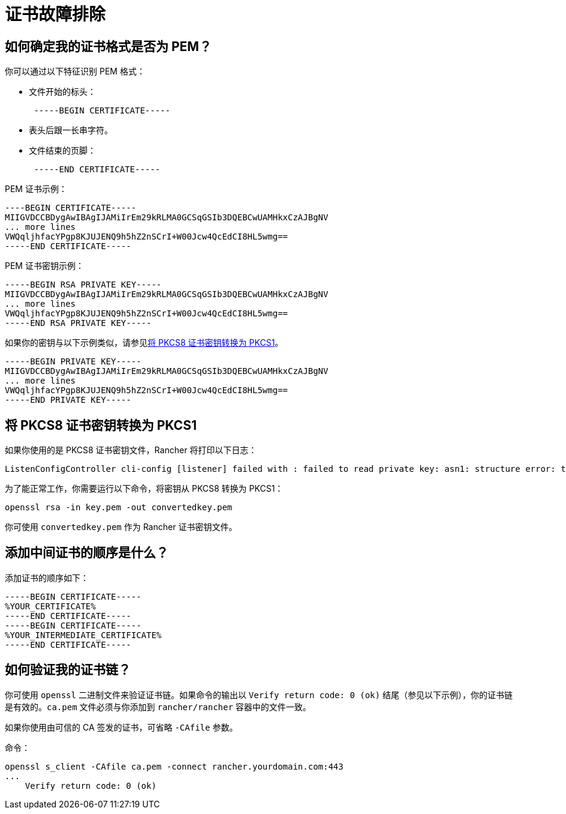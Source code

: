 = 证书故障排除

== 如何确定我的证书格式是否为 PEM？

你可以通过以下特征识别 PEM 格式：

* 文件开始的标头：
+
----
 -----BEGIN CERTIFICATE-----
----

* 表头后跟一长串字符。
* 文件结束的页脚：
+
----
 -----END CERTIFICATE-----
----

PEM 证书示例：

----
----BEGIN CERTIFICATE-----
MIIGVDCCBDygAwIBAgIJAMiIrEm29kRLMA0GCSqGSIb3DQEBCwUAMHkxCzAJBgNV
... more lines
VWQqljhfacYPgp8KJUJENQ9h5hZ2nSCrI+W00Jcw4QcEdCI8HL5wmg==
-----END CERTIFICATE-----
----

PEM 证书密钥示例：

----
-----BEGIN RSA PRIVATE KEY-----
MIIGVDCCBDygAwIBAgIJAMiIrEm29kRLMA0GCSqGSIb3DQEBCwUAMHkxCzAJBgNV
... more lines
VWQqljhfacYPgp8KJUJENQ9h5hZ2nSCrI+W00Jcw4QcEdCI8HL5wmg==
-----END RSA PRIVATE KEY-----
----

如果你的密钥与以下示例类似，请参见<<_将_pkcs8_证书密钥转换为_pkcs1,将 PKCS8 证书密钥转换为 PKCS1>>。

----
-----BEGIN PRIVATE KEY-----
MIIGVDCCBDygAwIBAgIJAMiIrEm29kRLMA0GCSqGSIb3DQEBCwUAMHkxCzAJBgNV
... more lines
VWQqljhfacYPgp8KJUJENQ9h5hZ2nSCrI+W00Jcw4QcEdCI8HL5wmg==
-----END PRIVATE KEY-----
----

== 将 PKCS8 证书密钥转换为 PKCS1

如果你使用的是 PKCS8 证书密钥文件，Rancher 将打印以下日志：

----
ListenConfigController cli-config [listener] failed with : failed to read private key: asn1: structure error: tags don't match (2 vs {class:0 tag:16 length:13 isCompound:true})
----

为了能正常工作，你需要运行以下命令，将密钥从 PKCS8 转换为 PKCS1：

----
openssl rsa -in key.pem -out convertedkey.pem
----

你可使用 `convertedkey.pem` 作为 Rancher 证书密钥文件。

== 添加中间证书的顺序是什么？

添加证书的顺序如下：

----
-----BEGIN CERTIFICATE-----
%YOUR_CERTIFICATE%
-----END CERTIFICATE-----
-----BEGIN CERTIFICATE-----
%YOUR_INTERMEDIATE_CERTIFICATE%
-----END CERTIFICATE-----
----

== 如何验证我的证书链？

你可使用 `openssl` 二进制文件来验证证书链。如果命令的输出以 `Verify return code: 0 (ok)` 结尾（参见以下示例），你的证书链是有效的。`ca.pem` 文件必须与你添加到 `rancher/rancher` 容器中的文件一致。

如果你使用由可信的 CA 签发的证书，可省略 `-CAfile` 参数。

命令：

----
openssl s_client -CAfile ca.pem -connect rancher.yourdomain.com:443
...
    Verify return code: 0 (ok)
----
